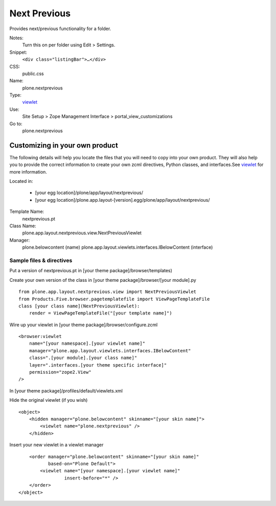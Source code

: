 Next Previous
=============

Provides next/previous functionality for a folder.

Notes:
    Turn this on per folder using Edit > Settings.
Snippet:
    ``<div class="listingBar">…</div>``
CSS:
    public.css
Name:
    plone.nextprevious
Type:
    `viewlet <http://plone.org/documentation/manual/theme-reference/elements/elements/viewlet>`_

Use:
    Site Setup > Zope Management Interface >
    portal\_view\_customizations
Go to:
    plone.nextprevious

Customizing in your own product
-------------------------------

The following details will help you locate the files that you will need
to copy into your own product. They will also help you to provide the
correct information to create your own zcml directives, Python classes,
and interfaces.See
`viewlet <http://plone.org/documentation/manual/theme-reference/elements/elements/viewlet>`_
for more information.

Located in:

    -  [your egg location]/plone/app/layout/nextprevious/
    -  [your egg
       location]/plone.app.layout-[version].egg/plone/app/layout/nextprevious/

Template Name:
    nextprevious.pt
Class Name:
    plone.app.layout.nextprevious.view.NextPreviousViewlet
Manager:
    plone.belowcontent (name)
    plone.app.layout.viewlets.interfaces.IBelowContent (interface)

Sample files & directives
~~~~~~~~~~~~~~~~~~~~~~~~~

Put a version of nextprevious.pt in [your theme
package]/browser/templates)

Create your own version of the class in [your theme
package]/browser/[your module].py

::

    from plone.app.layout.nextprevious.view import NextPreviousViewlet
    from Products.Five.browser.pagetemplatefile import ViewPageTemplateFile
    class [your class name](NextPreviousViewlet):
        render = ViewPageTemplateFile("[your template name]")

Wire up your viewlet in [your theme package]/browser/configure.zcml

::

    <browser:viewlet
        name="[your namespace].[your viewlet name]"
        manager="plone.app.layout.viewlets.interfaces.IBelowContent"
        class=".[your module].[your class name]"
        layer=".interfaces.[your theme specific interface]"
        permission="zope2.View"
    />

In [your theme package]/profiles/default/viewlets.xml

Hide the original viewlet (if you wish)

::

    <object>
        <hidden manager="plone.belowcontent" skinname="[your skin name]">
            <viewlet name="plone.nextprevious" />
        </hidden>

Insert your new viewlet in a viewlet manager

::

        <order manager="plone.belowcontent" skinname="[your skin name]"
               based-on="Plone Default">
            <viewlet name="[your namespace].[your viewlet name]"
                     insert-before="*" />
        </order>
    </object>

